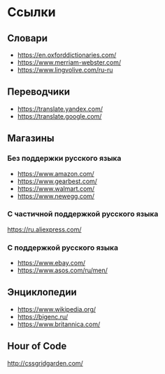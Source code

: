 #+EXPORT_FILE_NAME: README.md
* Ссылки

** Словари
- [[https://en.oxforddictionaries.com/]]
- [[https://www.merriam-webster.com/]]
- [[https://www.lingvolive.com/ru-ru]]

** Переводчики
- https://translate.yandex.com/
- https://translate.google.com/
** Магазины
*** Без поддержки русского языка
- https://www.amazon.com/
- https://www.gearbest.com/
- https://www.walmart.com/
- https://www.newegg.com/
*** С частичной поддержкой русского языка
https://ru.aliexpress.com/
*** С поддержкой русского языка
- https://www.ebay.com/
- https://www.asos.com/ru/men/
** Энциклопедии
- https://www.wikipedia.org/
- https://bigenc.ru/
- https://www.britannica.com/
** Hour of Code
http://cssgridgarden.com/
*** COMMENT 
https://studio.code.org/s/course2
* COMMENT Лексика
- order
- shop
- smartphone
- link
- комплектующие ПК
  - 
  - 
* COMMENT Грамматика
** Глагол
** Существительное
** Местоимение
** Прилагательное
** Наречие
* COMMENT Навыки
- Заполнение адреса
- Составление писем
  - Одежда не того размера
  - Не та вещь
  - Не хватает вещи в посылке
